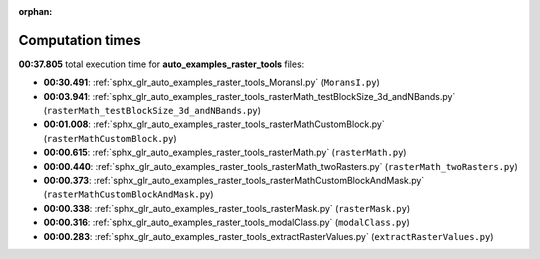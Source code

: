 
:orphan:

.. _sphx_glr_auto_examples_raster_tools_sg_execution_times:

Computation times
=================
**00:37.805** total execution time for **auto_examples_raster_tools** files:

- **00:30.491**: :ref:`sphx_glr_auto_examples_raster_tools_MoransI.py` (``MoransI.py``)
- **00:03.941**: :ref:`sphx_glr_auto_examples_raster_tools_rasterMath_testBlockSize_3d_andNBands.py` (``rasterMath_testBlockSize_3d_andNBands.py``)
- **00:01.008**: :ref:`sphx_glr_auto_examples_raster_tools_rasterMathCustomBlock.py` (``rasterMathCustomBlock.py``)
- **00:00.615**: :ref:`sphx_glr_auto_examples_raster_tools_rasterMath.py` (``rasterMath.py``)
- **00:00.440**: :ref:`sphx_glr_auto_examples_raster_tools_rasterMath_twoRasters.py` (``rasterMath_twoRasters.py``)
- **00:00.373**: :ref:`sphx_glr_auto_examples_raster_tools_rasterMathCustomBlockAndMask.py` (``rasterMathCustomBlockAndMask.py``)
- **00:00.338**: :ref:`sphx_glr_auto_examples_raster_tools_rasterMask.py` (``rasterMask.py``)
- **00:00.316**: :ref:`sphx_glr_auto_examples_raster_tools_modalClass.py` (``modalClass.py``)
- **00:00.283**: :ref:`sphx_glr_auto_examples_raster_tools_extractRasterValues.py` (``extractRasterValues.py``)
